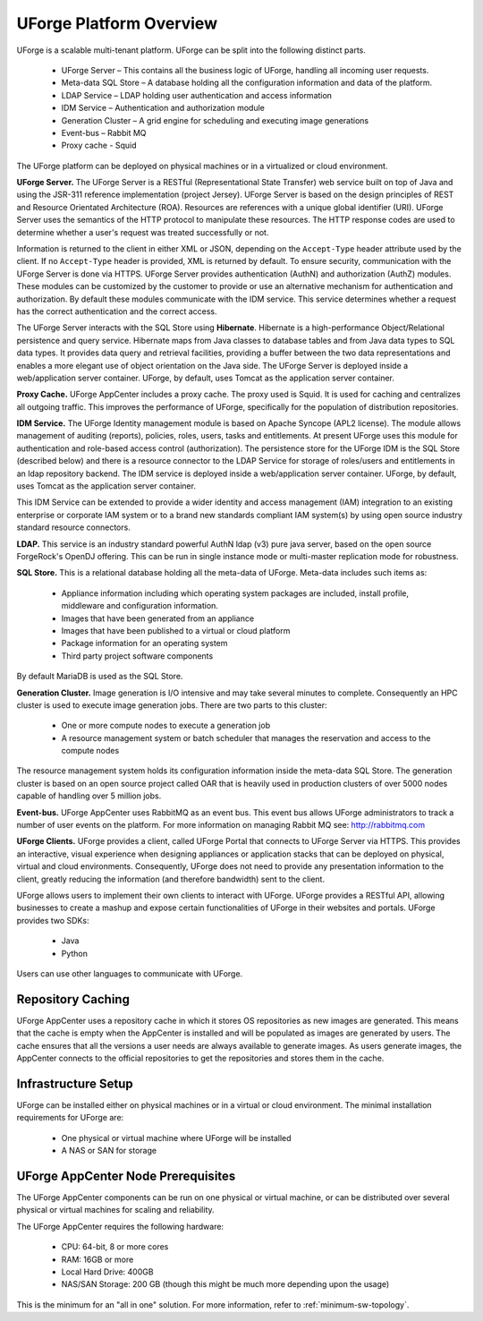 .. Copyright 2016 FUJITSU LIMITED

.. _platform-overview:

UForge Platform Overview
========================

UForge is a scalable multi-tenant platform.  UForge can be split into the following distinct parts.

	* UForge Server – This contains all the business logic of UForge, handling all incoming user requests.
	* Meta-data SQL Store – A database holding all the configuration information and data of the platform.
	* LDAP Service – LDAP holding user authentication and access information
	* IDM Service – Authentication and authorization module
	* Generation Cluster – A grid engine for scheduling and executing image generations
	* Event-bus – Rabbit MQ
	* Proxy cache - Squid

The UForge platform can be deployed on physical machines or in a virtualized or cloud environment.

.. image:: /images/UForge-architecture_2.jpg

**UForge Server.** The UForge Server is a RESTful (Representational State Transfer) web service built on top of Java and using the JSR-311 reference implementation (project Jersey).  UForge Server is based on the design principles of REST and Resource Orientated Architecture (ROA).  Resources are references with a unique global identifier (URI).  UForge Server uses the semantics of the HTTP protocol to manipulate these resources. The HTTP response codes are used to determine whether a user's request was treated successfully or not.

Information is returned to the client in either XML or JSON, depending on the ``Accept-Type`` header attribute used by the client.  If no ``Accept-Type`` header is provided, XML is returned by default.
To ensure security, communication with the UForge Server is done via HTTPS.
UForge Server provides authentication (AuthN) and authorization (AuthZ) modules.  These modules can be customized by the customer to provide or use an alternative mechanism for authentication and authorization.  By default these modules communicate with the IDM service.  This service determines whether a request has the correct authentication and the correct access.

The UForge Server interacts with the SQL Store using **Hibernate**.  Hibernate is a high-performance Object/Relational persistence and query service.  Hibernate maps from Java classes to database tables and from Java data types to SQL data types. It provides data query and retrieval facilities, providing a buffer between the two data representations and enables a more elegant use of object orientation on the Java side.
The UForge Server is deployed inside a web/application server container.  UForge, by default, uses Tomcat as the application server container.

**Proxy Cache.** UForge AppCenter includes a proxy cache. The proxy used is Squid. It is used for caching and centralizes all outgoing traffic. This improves the performance of UForge, specifically for the population of distribution repositories.

**IDM Service.** The UForge Identity management module is based on Apache Syncope (APL2 license).  The module allows management of auditing (reports), policies, roles, users, tasks and entitlements.  At present UForge uses this module for authentication and role-based access control (authorization).  The persistence store for the UForge IDM is the SQL Store (described below) and there is a resource connector to the LDAP Service for storage of roles/users and entitlements in an ldap repository backend.  The IDM service is deployed inside a web/application server container.  UForge, by default, uses Tomcat as the application server container.

This IDM Service can be extended to provide a wider identity and access management (IAM) integration to an existing enterprise or corporate IAM system or to a brand new standards compliant IAM system(s) by using open source industry standard resource connectors.

**LDAP.**  This service is an industry standard powerful AuthN ldap (v3) pure java server, based on the open source ForgeRock's OpenDJ offering. This can be run in single instance mode or multi-master replication mode for robustness.

**SQL Store.** This is a relational database holding all the meta-data of UForge.  Meta-data includes such items as:

	* Appliance information including which operating system packages are included, install profile, middleware and configuration information.
	* Images that have been generated from an appliance
	* Images that have been published to a virtual or cloud platform
	* Package information for an operating system
	* Third party project software components

By default MariaDB is used as the SQL Store.

**Generation Cluster.**  Image generation is I/O intensive and may take several minutes to complete.  Consequently an HPC cluster is used to execute image generation jobs.  There are two parts to this cluster:

	* One or more compute nodes to execute a generation job
	* A resource management system or batch scheduler that manages the reservation and access to the compute nodes

The resource management system holds its configuration information inside the meta-data SQL Store.  The generation cluster is based on an open source project called OAR that is heavily used in production clusters of over 5000 nodes capable of handling over 5 million jobs.

**Event-bus.** UForge AppCenter uses RabbitMQ as an event bus. This event bus allows UForge administrators to track a number of user events on the platform. For more information on managing Rabbit MQ see: `http://rabbitmq.com <http://rabbitmq.com>`_

**UForge Clients.**  UForge provides a client, called UForge Portal that connects to UForge Server via HTTPS. This provides an interactive, visual experience when designing appliances or application stacks that can be deployed on physical, virtual and cloud environments.  Consequently, UForge does not need to provide any presentation information to the client, greatly reducing the information (and therefore bandwidth)  sent to the client.

.. image:: /images/uforge-arch-fe.jpg

UForge allows users to implement their own clients to interact with UForge.  UForge provides a RESTful API, allowing businesses to create a mashup and expose certain functionalities of UForge in their websites and portals.  UForge provides two SDKs:

	* Java
	* Python

Users can use other languages to communicate with UForge.

.. _repository-caching:

Repository Caching
------------------

UForge AppCenter uses a repository cache in which it stores OS repositories as new images are generated. This means that the cache is empty when the AppCenter is installed and will be populated as images are generated by users. The cache ensures that all the versions a user needs are always available to generate images. As users generate images, the AppCenter connects to the official repositories to get the repositories and stores them in the cache.

.. image:: /images/caching-1.png


Infrastructure Setup
--------------------

UForge can be installed either on physical machines or in a virtual or cloud environment.  The minimal installation requirements for UForge are:

	* One physical or virtual machine where UForge will be installed 
	* A NAS or SAN for storage 

UForge AppCenter Node Prerequisites
-----------------------------------

The UForge AppCenter components can be run on one physical or virtual machine, or can be distributed over several physical or virtual machines for scaling and reliability.

The UForge AppCenter requires the following hardware:

	* CPU: 64-bit, 8 or more cores
	* RAM: 16GB or more 
	* Local Hard Drive: 400GB
	* NAS/SAN Storage: 200 GB (though this might be much more depending upon the usage)

This is the minimum for an "all in one" solution. For more information, refer to :ref:`minimum-sw-topology`.
